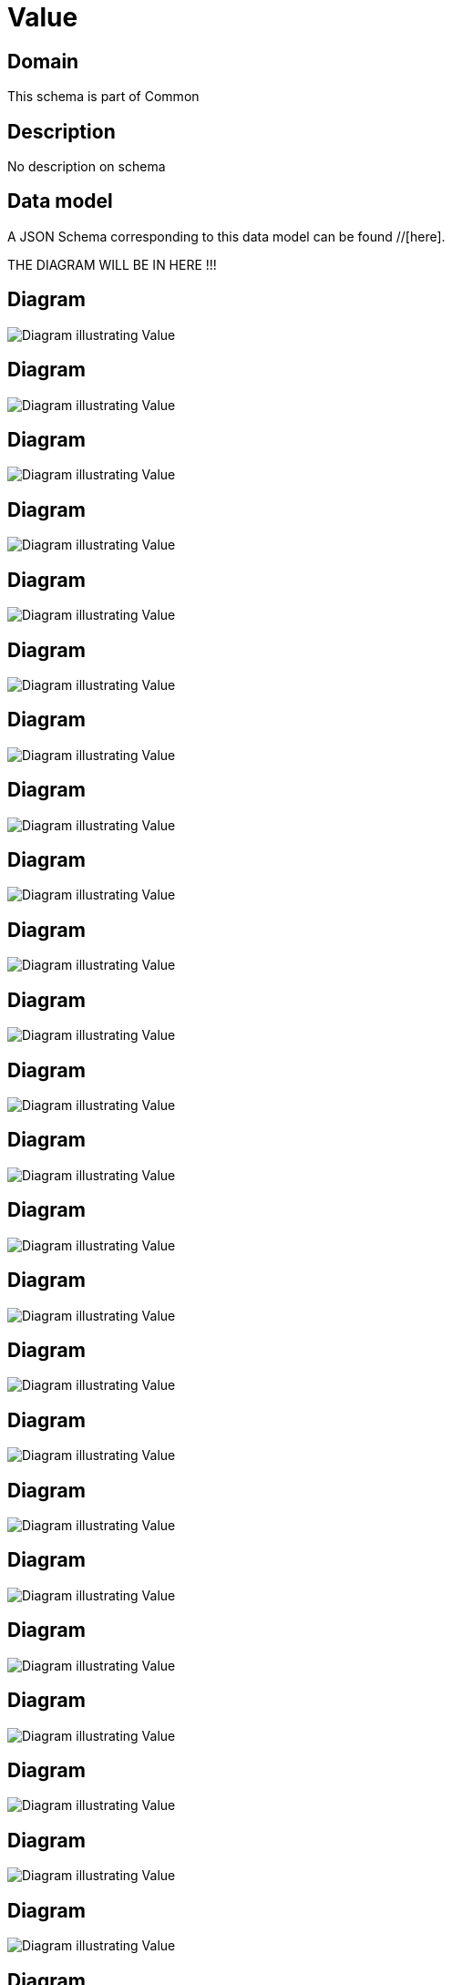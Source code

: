 = Value

[#domain]
== Domain

This schema is part of Common

[#description]
== Description
No description on schema


[#data_model]
== Data model

A JSON Schema corresponding to this data model can be found //[here].

THE DIAGRAM WILL BE IN HERE !!!

[#diagram]
== Diagram
image::Resource_EntityValue.png[Diagram illustrating Value]

[#diagram]
== Diagram
image::Resource_RelatedGeographicLocationRefOrValue.png[Diagram illustrating Value]

[#diagram]
== Diagram
image::Resource_ProductRefOrValue.png[Diagram illustrating Value]

[#diagram]
== Diagram
image::Resource_RelatedGeographicAddressRefOrValue.png[Diagram illustrating Value]

[#diagram]
== Diagram
image::Resource_PaymentRefOrValue.png[Diagram illustrating Value]

[#diagram]
== Diagram
image::Resource_ChangeRequestRefOrValue.png[Diagram illustrating Value]

[#diagram]
== Diagram
image::Resource_WorkRefOrValue.png[Diagram illustrating Value]

[#diagram]
== Diagram
image::Resource_ShipmentSpecificationRefOrValue.png[Diagram illustrating Value]

[#diagram]
== Diagram
image::Resource_WorkSpecificationRefOrValue.png[Diagram illustrating Value]

[#diagram]
== Diagram
image::Resource_AgreementSpecCharacteristicValue.png[Diagram illustrating Value]

[#diagram]
== Diagram
image::Resource_GeographicLocationRefOrValue.png[Diagram illustrating Value]

[#diagram]
== Diagram
image::Resource_ShipmentRefOrValue.png[Diagram illustrating Value]

[#diagram]
== Diagram
image::Resource_BaseProductRefOrValue.png[Diagram illustrating Value]

[#diagram]
== Diagram
image::Resource_AlarmRefOrValue.png[Diagram illustrating Value]

[#diagram]
== Diagram
image::Resource_TestSuiteExecutionRefOrValue.png[Diagram illustrating Value]

[#diagram]
== Diagram
image::Resource_EntityRefOrValue.png[Diagram illustrating Value]

[#diagram]
== Diagram
image::Resource_UsageSpecCharacteristicValue.png[Diagram illustrating Value]

[#diagram]
== Diagram
image::Resource_Value.png[Diagram illustrating Value]

[#diagram]
== Diagram
image::Resource_ServiceSpecCharacteristicValue.png[Diagram illustrating Value]

[#diagram]
== Diagram
image::Resource_PartyRefOrValue.png[Diagram illustrating Value]

[#diagram]
== Diagram
image::Resource_SpecificationCharacteristicValue.png[Diagram illustrating Value]

[#diagram]
== Diagram
image::Resource_ServiceRefOrValue.png[Diagram illustrating Value]

[#diagram]
== Diagram
image::Resource_TestCaseExecutionRefOrValue.png[Diagram illustrating Value]

[#diagram]
== Diagram
image::Resource_PaymentMethodRefOrValue.png[Diagram illustrating Value]

[#diagram]
== Diagram
image::Resource_RelatedEntityRefOrValue.png[Diagram illustrating Value]

[#diagram]
== Diagram
image::Resource_BucketRefOrValue.png[Diagram illustrating Value]

[#diagram]
== Diagram
image::Resource_NonFunctionalTestExecutionRefOrValue.png[Diagram illustrating Value]

[#diagram]
== Diagram
image::Resource_ResourceRefOrValue.png[Diagram illustrating Value]

[#diagram]
== Diagram
image::Resource_RelatedExpectationRefOrValue.png[Diagram illustrating Value]

[#diagram]
== Diagram
image::Resource_BillPresentationMediaRefOrValue.png[Diagram illustrating Value]

[#diagram]
== Diagram
image::Resource_RelatedPartyRefOrValue.png[Diagram illustrating Value]

[#diagram]
== Diagram
image::Resource_BillFormatRefOrValue.png[Diagram illustrating Value]

[#diagram]
== Diagram
image::Resource_PerformanceIndicatorSpecificationRefOrValue.png[Diagram illustrating Value]

[#diagram]
== Diagram
image::Resource_RuleRefOrValue.png[Diagram illustrating Value]

[#diagram]
== Diagram
image::Resource_SpecCharacteristicValue.png[Diagram illustrating Value]

[#diagram]
== Diagram
image::Resource_BillingCycleSpecificationRefOrValue.png[Diagram illustrating Value]

[#diagram]
== Diagram
image::Resource_AttachmentRefOrValue.png[Diagram illustrating Value]

[#diagram]
== Diagram
image::Resource_PlaceRefOrValue.png[Diagram illustrating Value]

[#diagram]
== Diagram
image::Resource_RelatedPlaceRefOrValue.png[Diagram illustrating Value]


The data model is defined as shown below:


[#all_of]
== All Of

This schema extends: xref:v4.0@schemas:Tmf:Entity.adoc[]
